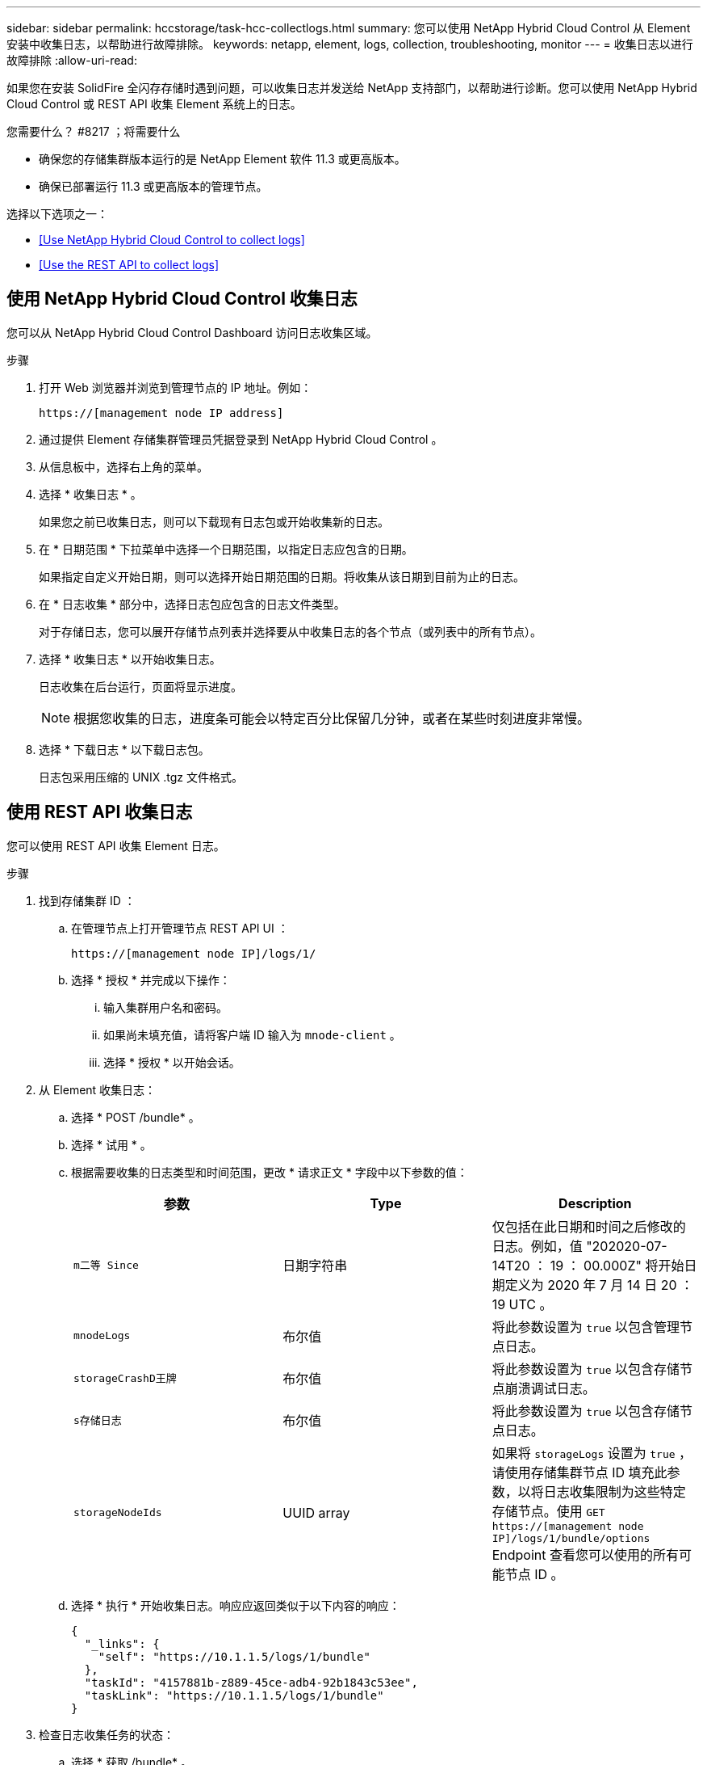 ---
sidebar: sidebar 
permalink: hccstorage/task-hcc-collectlogs.html 
summary: 您可以使用 NetApp Hybrid Cloud Control 从 Element 安装中收集日志，以帮助进行故障排除。 
keywords: netapp, element, logs, collection, troubleshooting, monitor 
---
= 收集日志以进行故障排除
:allow-uri-read: 


[role="lead"]
如果您在安装 SolidFire 全闪存存储时遇到问题，可以收集日志并发送给 NetApp 支持部门，以帮助进行诊断。您可以使用 NetApp Hybrid Cloud Control 或 REST API 收集 Element 系统上的日志。

.您需要什么？ #8217 ；将需要什么
* 确保您的存储集群版本运行的是 NetApp Element 软件 11.3 或更高版本。
* 确保已部署运行 11.3 或更高版本的管理节点。


选择以下选项之一：

* <<Use NetApp Hybrid Cloud Control to collect logs>>
* <<Use the REST API to collect logs>>




== 使用 NetApp Hybrid Cloud Control 收集日志

您可以从 NetApp Hybrid Cloud Control Dashboard 访问日志收集区域。

.步骤
. 打开 Web 浏览器并浏览到管理节点的 IP 地址。例如：
+
[listing]
----
https://[management node IP address]
----
. 通过提供 Element 存储集群管理员凭据登录到 NetApp Hybrid Cloud Control 。
. 从信息板中，选择右上角的菜单。
. 选择 * 收集日志 * 。
+
如果您之前已收集日志，则可以下载现有日志包或开始收集新的日志。

. 在 * 日期范围 * 下拉菜单中选择一个日期范围，以指定日志应包含的日期。
+
如果指定自定义开始日期，则可以选择开始日期范围的日期。将收集从该日期到目前为止的日志。

. 在 * 日志收集 * 部分中，选择日志包应包含的日志文件类型。
+
对于存储日志，您可以展开存储节点列表并选择要从中收集日志的各个节点（或列表中的所有节点）。

. 选择 * 收集日志 * 以开始收集日志。
+
日志收集在后台运行，页面将显示进度。

+

NOTE: 根据您收集的日志，进度条可能会以特定百分比保留几分钟，或者在某些时刻进度非常慢。

. 选择 * 下载日志 * 以下载日志包。
+
日志包采用压缩的 UNIX .tgz 文件格式。





== 使用 REST API 收集日志

您可以使用 REST API 收集 Element 日志。

.步骤
. 找到存储集群 ID ：
+
.. 在管理节点上打开管理节点 REST API UI ：
+
[listing]
----
https://[management node IP]/logs/1/
----
.. 选择 * 授权 * 并完成以下操作：
+
... 输入集群用户名和密码。
... 如果尚未填充值，请将客户端 ID 输入为 `mnode-client` 。
... 选择 * 授权 * 以开始会话。




. 从 Element 收集日志：
+
.. 选择 * POST /bundle* 。
.. 选择 * 试用 * 。
.. 根据需要收集的日志类型和时间范围，更改 * 请求正文 * 字段中以下参数的值：
+
|===
| 参数 | Type | Description 


| `m二等 Since` | 日期字符串 | 仅包括在此日期和时间之后修改的日志。例如，值 "202020-07-14T20 ： 19 ： 00.000Z" 将开始日期定义为 2020 年 7 月 14 日 20 ： 19 UTC 。 


| `mnodeLogs` | 布尔值 | 将此参数设置为 `true` 以包含管理节点日志。 


| `storageCrashD王牌` | 布尔值 | 将此参数设置为 `true` 以包含存储节点崩溃调试日志。 


| `s存储日志` | 布尔值 | 将此参数设置为 `true` 以包含存储节点日志。 


| `storageNodeIds` | UUID array | 如果将 `storageLogs` 设置为 `true` ，请使用存储集群节点 ID 填充此参数，以将日志收集限制为这些特定存储节点。使用 `GET https://[management node IP]/logs/1/bundle/options` Endpoint 查看您可以使用的所有可能节点 ID 。 
|===
.. 选择 * 执行 * 开始收集日志。响应应返回类似于以下内容的响应：
+
[listing]
----
{
  "_links": {
    "self": "https://10.1.1.5/logs/1/bundle"
  },
  "taskId": "4157881b-z889-45ce-adb4-92b1843c53ee",
  "taskLink": "https://10.1.1.5/logs/1/bundle"
}
----


. 检查日志收集任务的状态：
+
.. 选择 * 获取 /bundle* 。
.. 选择 * 试用 * 。
.. 选择 * 执行 * 可返回收集任务的状态。
.. 滚动到响应正文的底部。
+
您应看到一个 `percentComplete` 属性，详细说明了收集进度。如果收集完成，则 `downloadLink` 属性包含完整下载链接，其中包含日志包的文件名。

.. 复制 `downloadLink` 属性末尾的文件名。


. 下载收集的日志包：
+
.. 选择 * 获取 /bundle/ ｛ filename ｝ * 。
.. 选择 * 试用 * 。
.. 将先前复制的文件名粘贴到 `filename` parameter 文本字段中。
.. 选择 * 执行 * 。
+
执行后，响应正文区域将显示下载链接。

.. 选择 * 下载文件 * 并将生成的文件保存到您的计算机。
+
日志包采用压缩的 UNIX .tgz 文件格式。





[discrete]
== 了解更多信息

* https://docs.netapp.com/us-en/vcp/index.html["适用于 vCenter Server 的 NetApp Element 插件"^]
* https://www.netapp.com/data-storage/solidfire/documentation["SolidFire 和 Element 资源页面"^]


